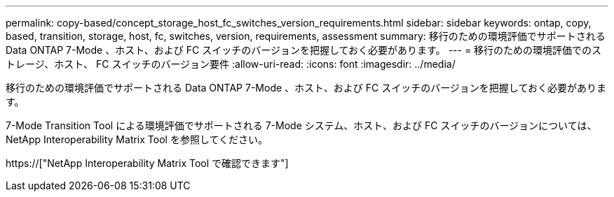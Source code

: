 ---
permalink: copy-based/concept_storage_host_fc_switches_version_requirements.html 
sidebar: sidebar 
keywords: ontap, copy, based, transition, storage, host, fc, switches, version, requirements, assessment 
summary: 移行のための環境評価でサポートされる Data ONTAP 7-Mode 、ホスト、および FC スイッチのバージョンを把握しておく必要があります。 
---
= 移行のための環境評価でのストレージ、ホスト、 FC スイッチのバージョン要件
:allow-uri-read: 
:icons: font
:imagesdir: ../media/


[role="lead"]
移行のための環境評価でサポートされる Data ONTAP 7-Mode 、ホスト、および FC スイッチのバージョンを把握しておく必要があります。

7-Mode Transition Tool による環境評価でサポートされる 7-Mode システム、ホスト、および FC スイッチのバージョンについては、 NetApp Interoperability Matrix Tool を参照してください。

https://["NetApp Interoperability Matrix Tool で確認できます"]
